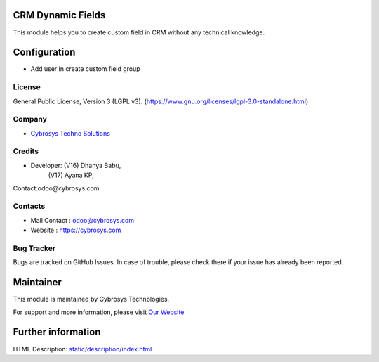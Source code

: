 .. image:: https://img.shields.io/badge/licenSe-LGPL--3-green.svg
    :target: https://www.gnu.org/licenses/lgpl-3.0-standalone.html
    :alt: License: LGPL-3

CRM Dynamic Fields
==================
This module helps you to  create custom field in CRM without any technical knowledge.

Configuration
=============
- Add user in create custom field group

License
-------
General Public License, Version 3 (LGPL v3).
(https://www.gnu.org/licenses/lgpl-3.0-standalone.html)

Company
-------
* `Cybrosys Techno Solutions <https://cybrosys.com/>`__

Credits
-------
* Developer: (V16) Dhanya Babu,
             (V17) Ayana KP,
Contact:odoo@cybrosys.com

Contacts
--------
* Mail Contact : odoo@cybrosys.com
* Website : https://cybrosys.com

Bug Tracker
-----------
Bugs are tracked on GitHub Issues. In case of trouble, please check there if your issue has already been reported.

Maintainer
==========
.. image:: https://cybrosys.com/images/logo.png
   :target: https://cybrosys.com

This module is maintained by Cybrosys Technologies.

For support and more information, please visit `Our Website <https://cybrosys.com/>`__

Further information
===================
HTML Description: `<static/description/index.html>`__
